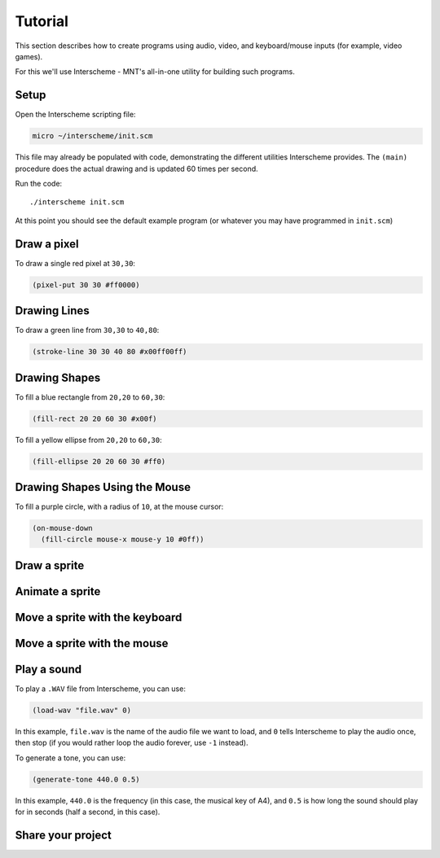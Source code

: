 Tutorial
========

This section describes how to create programs using audio, video, and 
keyboard/mouse inputs (for example, video games).

For this we'll use Interscheme - MNT's all-in-one utility for building 
such programs.

Setup
-----

Open the Interscheme scripting file:

.. code-block:: none

 micro ~/interscheme/init.scm

This file may already be populated with code, demonstrating the
different utilities Interscheme provides.  The ``(main)`` procedure
does the actual drawing and is updated 60 times per second.

Run the code::

 ./interscheme init.scm

At this point you should see the default example program (or whatever
you may have programmed in ``init.scm``)

Draw a pixel
------------

To draw a single red pixel at ``30,30``:

.. code-block:: none

 (pixel-put 30 30 #ff0000)

Drawing Lines
-----------

To draw a green line from ``30,30`` to ``40,80``:

.. code-block:: none

 (stroke-line 30 30 40 80 #x00ff00ff)

Drawing Shapes
--------------

To fill a blue rectangle from ``20,20`` to ``60,30``:

.. code-block:: none

 (fill-rect 20 20 60 30 #x00f)

To fill a yellow ellipse from ``20,20`` to ``60,30``:

.. code-block:: none

 (fill-ellipse 20 20 60 30 #ff0)

Drawing Shapes Using the Mouse
------------------------------

To fill a purple circle, with a radius of ``10``, at the mouse cursor:

.. code-block:: none

 (on-mouse-down
   (fill-circle mouse-x mouse-y 10 #0ff))

Draw a sprite
-------------

Animate a sprite
----------------

Move a sprite with the keyboard
-------------------------------

Move a sprite with the mouse
----------------------------

Play a sound
------------

To play a ``.WAV`` file from Interscheme, you can use:

.. code-block:: none

  (load-wav "file.wav" 0)

In this example, ``file.wav`` is the name of the audio file we want to
load, and ``0`` tells Interscheme to play the audio once, then stop
(if you would rather loop the audio forever, use ``-1`` instead).

To generate a tone, you can use:

.. code-block:: none
		
  (generate-tone 440.0 0.5)

In this example, ``440.0`` is the frequency (in this case, the musical
key of A4), and ``0.5`` is how long the sound should play for in
seconds (half a second, in this case).

Share your project
------------------

